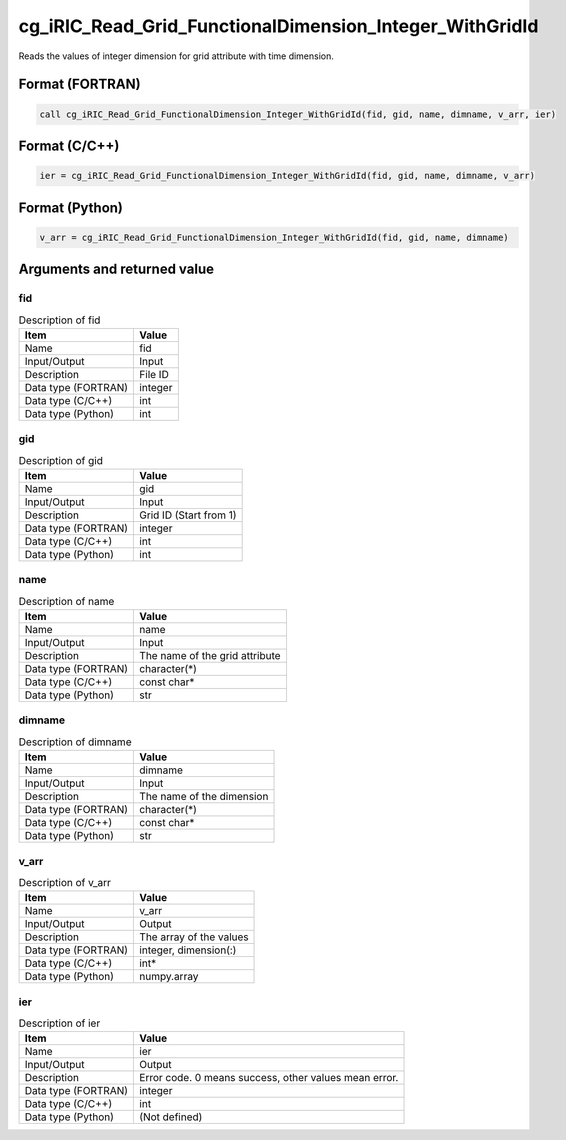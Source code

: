 .. _sec_ref_cg_iRIC_Read_Grid_FunctionalDimension_Integer_WithGridId:

cg_iRIC_Read_Grid_FunctionalDimension_Integer_WithGridId
========================================================

Reads the values of integer dimension for grid attribute with time dimension.

Format (FORTRAN)
-----------------

.. code-block:: fortran

   call cg_iRIC_Read_Grid_FunctionalDimension_Integer_WithGridId(fid, gid, name, dimname, v_arr, ier)

Format (C/C++)
-----------------

.. code-block:: c

   ier = cg_iRIC_Read_Grid_FunctionalDimension_Integer_WithGridId(fid, gid, name, dimname, v_arr)

Format (Python)
-----------------

.. code-block:: python

   v_arr = cg_iRIC_Read_Grid_FunctionalDimension_Integer_WithGridId(fid, gid, name, dimname)

Arguments and returned value
-------------------------------

fid
~~~

.. list-table:: Description of fid
   :header-rows: 1

   * - Item
     - Value
   * - Name
     - fid
   * - Input/Output
     - Input

   * - Description
     - File ID
   * - Data type (FORTRAN)
     - integer
   * - Data type (C/C++)
     - int
   * - Data type (Python)
     - int

gid
~~~

.. list-table:: Description of gid
   :header-rows: 1

   * - Item
     - Value
   * - Name
     - gid
   * - Input/Output
     - Input

   * - Description
     - Grid ID (Start from 1)
   * - Data type (FORTRAN)
     - integer
   * - Data type (C/C++)
     - int
   * - Data type (Python)
     - int

name
~~~~

.. list-table:: Description of name
   :header-rows: 1

   * - Item
     - Value
   * - Name
     - name
   * - Input/Output
     - Input

   * - Description
     - The name of the grid attribute
   * - Data type (FORTRAN)
     - character(*)
   * - Data type (C/C++)
     - const char*
   * - Data type (Python)
     - str

dimname
~~~~~~~

.. list-table:: Description of dimname
   :header-rows: 1

   * - Item
     - Value
   * - Name
     - dimname
   * - Input/Output
     - Input

   * - Description
     - The name of the dimension
   * - Data type (FORTRAN)
     - character(*)
   * - Data type (C/C++)
     - const char*
   * - Data type (Python)
     - str

v_arr
~~~~~

.. list-table:: Description of v_arr
   :header-rows: 1

   * - Item
     - Value
   * - Name
     - v_arr
   * - Input/Output
     - Output

   * - Description
     - The array of the values
   * - Data type (FORTRAN)
     - integer, dimension(:)
   * - Data type (C/C++)
     - int*
   * - Data type (Python)
     - numpy.array

ier
~~~

.. list-table:: Description of ier
   :header-rows: 1

   * - Item
     - Value
   * - Name
     - ier
   * - Input/Output
     - Output

   * - Description
     - Error code. 0 means success, other values mean error.
   * - Data type (FORTRAN)
     - integer
   * - Data type (C/C++)
     - int
   * - Data type (Python)
     - (Not defined)

